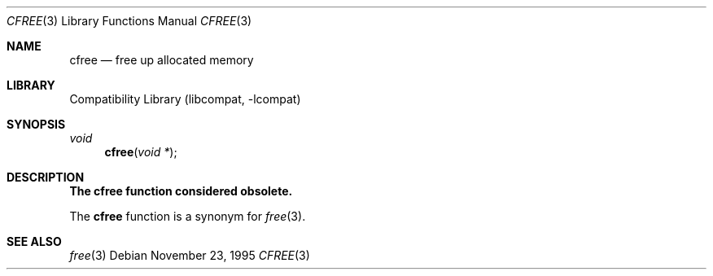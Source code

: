 .\"
.\" Copyright (c) 1995 Joerg Wunsch
.\"
.\" All rights reserved.
.\"
.\" Redistribution and use in source and binary forms, with or without
.\" modification, are permitted provided that the following conditions
.\" are met:
.\" 1. Redistributions of source code must retain the above copyright
.\"    notice, this list of conditions and the following disclaimer.
.\" 2. Redistributions in binary form must reproduce the above copyright
.\"    notice, this list of conditions and the following disclaimer in the
.\"    documentation and/or other materials provided with the distribution.
.\"
.\" THIS SOFTWARE IS PROVIDED BY THE DEVELOPERS ``AS IS'' AND ANY EXPRESS OR
.\" IMPLIED WARRANTIES, INCLUDING, BUT NOT LIMITED TO, THE IMPLIED WARRANTIES
.\" OF MERCHANTABILITY AND FITNESS FOR A PARTICULAR PURPOSE ARE DISCLAIMED.
.\" IN NO EVENT SHALL THE DEVELOPERS BE LIABLE FOR ANY DIRECT, INDIRECT,
.\" INCIDENTAL, SPECIAL, EXEMPLARY, OR CONSEQUENTIAL DAMAGES (INCLUDING, BUT
.\" NOT LIMITED TO, PROCUREMENT OF SUBSTITUTE GOODS OR SERVICES; LOSS OF USE,
.\" DATA, OR PROFITS; OR BUSINESS INTERRUPTION) HOWEVER CAUSED AND ON ANY
.\" THEORY OF LIABILITY, WHETHER IN CONTRACT, STRICT LIABILITY, OR TORT
.\" (INCLUDING NEGLIGENCE OR OTHERWISE) ARISING IN ANY WAY OUT OF THE USE OF
.\" THIS SOFTWARE, EVEN IF ADVISED OF THE POSSIBILITY OF SUCH DAMAGE.
.\"
.\" $FreeBSD: release/7.0.0/lib/libcompat/4.3/cfree.3 68994 2000-11-21 12:03:30Z ben $
.\" " <- this is for hilit19 :)
.Dd November 23, 1995
.Dt CFREE 3
.Os
.Sh NAME
.Nm cfree
.Nd free up allocated memory
.Sh LIBRARY
.Lb libcompat
.Sh SYNOPSIS
.Ft void
.Fn cfree "void *"
.Sh DESCRIPTION
.Bf -symbolic
The cfree function considered obsolete.
.Ef
.Pp
The
.Nm
function is a synonym for
.Xr free 3 .
.Sh SEE ALSO
.Xr free 3
